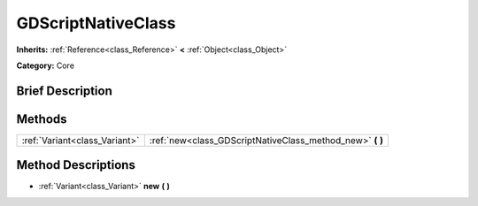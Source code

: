 .. Generated automatically by doc/tools/makerst.py in Godot's source tree.
.. DO NOT EDIT THIS FILE, but the GDScriptNativeClass.xml source instead.
.. The source is found in doc/classes or modules/<name>/doc_classes.

.. _class_GDScriptNativeClass:

GDScriptNativeClass
===================

**Inherits:** :ref:`Reference<class_Reference>` **<** :ref:`Object<class_Object>`

**Category:** Core

Brief Description
-----------------



Methods
-------

+-------------------------------+--------------------------------------------------------------+
| :ref:`Variant<class_Variant>` | :ref:`new<class_GDScriptNativeClass_method_new>` **(** **)** |
+-------------------------------+--------------------------------------------------------------+

Method Descriptions
-------------------

.. _class_GDScriptNativeClass_method_new:

- :ref:`Variant<class_Variant>` **new** **(** **)**

